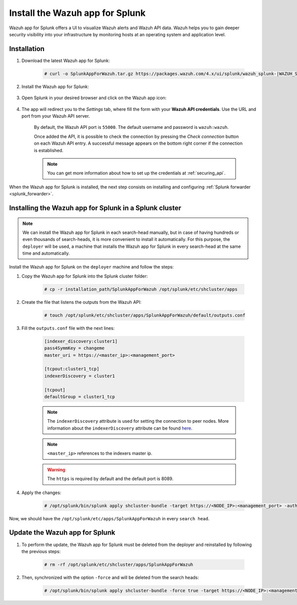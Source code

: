 .. Copyright (C) 2021 Wazuh, Inc.

.. meta:: :description: Splunk for Wazuh installation guide

.. _splunk_app:

Install the Wazuh app for Splunk
================================

Wazuh app for Splunk offers a UI to visualize Wazuh alerts and Wazuh API data. Wazuh helps you to gain deeper security visibility into your infrastructure by monitoring hosts at an operating system and application level.

.. thumbnail:: ../../../images/splunk-app/splunk-app.png
  :title: Splunk app - Overview > Security events tab
  :align: center
  :width: 90%

Installation
------------

#. Download the latest Wazuh app for Splunk:

    .. code-block:: console

      # curl -o SplunkAppForWazuh.tar.gz https://packages.wazuh.com/4.x/ui/splunk/wazuh_splunk-|WAZUH_SPLUNK_LATEST|_|SPLUNK_LATEST|-1.tar.gz

#. Install the Wazuh app for Splunk:

    .. tabs::


      .. group-tab:: CLI mode
    

        .. code-block:: console

          # /opt/splunk/bin/splunk install app SplunkAppForWazuh.tar.gz
          # /opt/splunk/bin/splunk restart



      .. group-tab:: Web GUI


        .. code-block:: none

          Apps -> Manage apps -> Install app from file



#. Open Splunk in your desired browser and click on the Wazuh app icon:

    .. image:: ../../../images/splunk-app/app-icon.png
      :align: center

#. The app will redirect you to the *Settings* tab, where fill the form with your **Wazuh API credentials**. Use the URL and port from your Wazuh API server.

    By default, the Wazuh API port is ``55000``. The default username and password is ``wazuh:wazuh``. 
    
    Once added the API, it is possible to check the connection by pressing the *Check connection* button on each Wazuh API entry. A successful message appears on the bottom right corner if the connection is established.

    .. note::
      You can get more information about how to set up the credentials at :ref:`securing_api`.

    .. thumbnail:: ../../../images/splunk-app/app-setup.png
      :title: App initial configuration
      :align: center
      :width: 100%

When the Wazuh app for Splunk is installed, the next step consists on installing and configuring :ref:`Splunk forwarder <splunk_forwarder>`.

Installing the Wazuh app for Splunk in a Splunk cluster
-------------------------------------------------------

.. note::
  We can install the Wazuh app for Splunk in each search-head manually, but in case of having hundreds or even thousands of search-heads, it is more convenient to install it automatically.
  For this purpose, the ``deployer`` will be used, a machine that installs the Wazuh app for Splunk in every search-head at the same time and automatically.

Install the Wazuh app for Splunk on the ``deployer`` machine and follow the steps:


#. Copy the Wazuh app for Splunk into the Splunk cluster folder:

    .. code-block:: console

      # cp -r installation_path/SplunkAppForWazuh /opt/splunk/etc/shcluster/apps

#. Create the file that listens the outputs from the Wazuh API:

    .. code-block:: console

      # touch /opt/splunk/etc/shcluster/apps/SplunkAppForWazuh/default/outputs.conf

#. Fill the ``outputs.conf`` file with the next lines:

    .. code-block:: xml

      [indexer_discovery:cluster1]
      pass4SymmKey = changeme
      master_uri = https://<master_ip>:<management_port>

      [tcpout:cluster1_tcp]
      indexerDiscovery = cluster1

      [tcpout]
      defaultGroup = cluster1_tcp

    .. note::
      The ``indexerDiscovery`` attribute is used for setting the connection to peer nodes. More information about the ``indexerDiscovery`` attribute can be found `here <https://docs.splunk.com/Documentation/Splunk/7.1.3/Indexer/indexerdiscovery>`_.

    .. note::
      ``<master_ip>`` references to the indexers master ip.

    .. warning::
      The ``https`` is required by default and the default port is 8089.

#. Apply the changes:

    .. code-block:: console

      # /opt/splunk/bin/splunk apply shcluster-bundle -target https://<NODE_IP>:<management_port> -auth <user>:<password>

Now, we should have the ``/opt/splunk/etc/apps/SplunkAppForWazuh`` in every ``search head``.

Update the Wazuh app for Splunk
-------------------------------

#. To perform the update, the Wazuh app for Splunk must be deleted from the deployer and reinstalled by following the previous steps:

    .. code-block:: console

      # rm -rf /opt/splunk/etc/shcluster/apps/SplunkAppForWazuh


#. Then, synchronized with the option ``-force`` and will be deleted from the search heads:

    .. code-block:: console

      # /opt/splunk/bin/splunk apply shcluster-bundle -force true -target https://<NODE_IP>:<management_port> -auth <user>:<password> -f
